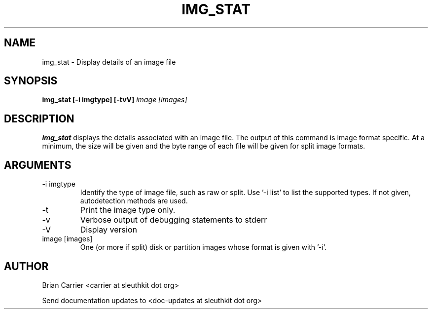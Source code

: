 .TH IMG_STAT 1 
.SH NAME
img_stat \- Display details of an image file
.SH SYNOPSIS
.B img_stat [-i imgtype] [-tvV] 
.I image [images] 
.SH DESCRIPTION
.B img_stat
displays the details associated with an image file.  The output of this
command is image format specific.  At a minimum, the size will be given 
and the byte range of each file will be given for split image formats.

.SH ARGUMENTS
.IP "-i imgtype"
Identify the type of image file, such as raw or split.  Use '-i list' to list the supported types. If not given, autodetection methods are used.
.IP "-t"
Print the image type only. 
.IP -v
Verbose output of debugging statements to stderr
.IP -V
Display version
.IP "image [images]"
One (or more if split) disk or partition images whose format is given with '-i'.

.SH AUTHOR
Brian Carrier <carrier at sleuthkit dot org>

Send documentation updates to <doc-updates at sleuthkit dot org>

